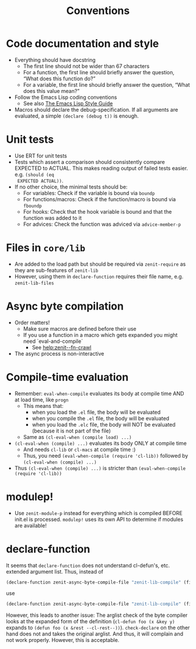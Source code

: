 #+title: Conventions

* Code documentation and style
- Everything should have docstring
  - The first line should not be wider than 67 characters
  - For a function, the first line should briefly answer the question, “What
    does this function do?”
  - For a variable, the first line should briefly answer the question, “What
    does this value mean?”
- Follow the Emacs Lisp coding conventions
  - See also [[https://github.com/bbatsov/emacs-lisp-style-guide][The Emacs Lisp Style Guide]]
- Macros should declare the debug-specification. If all arguments are evaluated,
  a simple ~(declare (debug t))~ is enough.
* Unit tests
- Use ERT for unit tests
- Tests which assert a comparison should consistently compare EXPECTED to
  ACTUAL. This makes reading output of failed tests easier. e.g. ~(should (eq
  EXPECTED ACTUAL))~.
- If no other choice, the minimal tests should be:
  - For variables: Check if the variable is bound via ~boundp~
  - For functions/macros: Check if the function/macro is bound via ~fboundp~
  - For hooks: Check that the hook variable is bound and that the function was
    added to it
  - For advices: Check the function was adviced via ~advice-member-p~
* Files in ~core/lib~
- Are added to the load path but should be required via ~zenit-require~ as they
  are sub-features of ~zenit-lib~
- However, using them in ~declare-function~ requires their file name, e.g.
  ~zenit-lib-files~
* Async byte compilation
- Order matters!
  - Make sure macros are defined before their use
  - If you use a function in a macro which gets expanded you might need
    `eval-and-compile`
    - See [[help:zenit--fn-crawl]]
- The async process is non-interactive
* Compile-time evaluation
- Remember: ~eval-when-compile~ evaluates its body at compile time AND at load
  time, like ~progn~
  - This means that:
    - when you load the ~.el~ file, the body will be evaluated
    - when you compile the ~.el~ file, the body will be evaluated
    - when you load the ~.elc~ file, the body will NOT be evaluated (because it is
      not part of the file)
  - Same as ~(cl-eval-when (compile load) ...)~
- ~(cl-eval-when (compile) ...)~ evaluates its body ONLY at compile time
  - And needs ~cl-lib~ or ~cl-macs~ at compile time :)
  - Thus, you need ~(eval-when-compile (require 'cl-lib))~ followed by
    ~(cl-eval-when (compile) ...)~
- Thus ~(cl-eval-when (compile) ...)~ is stricter than ~(eval-when-compile (require 'cl-lib))~
* modulep!
- Use ~zenit-module-p~ instead for everything which is compiled BEFORE init.el
  is processed. ~modulep!~ uses its own API to determine if modules are
  available!
* declare-function
It seems that ~declare-function~ does not understand cl-defun's, etc. extended
argument list. Thus, instead of
#+begin_src emacs-lisp
(declare-function zenit-async-byte-compile-file "zenit-lib-compile" (file &key (req-core-lib nil) (req-core nil) (req-core-libs nil) (req-extra nil) (modulep nil) (autoloads nil)))
#+end_src
use
#+begin_src emacs-lisp
(declare-function zenit-async-byte-compile-file "zenit-lib-compile" (file &rest kwargs))
#+end_src
However, this leads to another issue: The arglist check of the byte compiler
looks at the expanded form of the definition (~cl-defun foo (x &key y)~ expands
to ~(defun foo (x &rest --cl-rest--))~). ~check-declare~ on the other hand does
not and takes the original arglist. And thus, it will complain and not work
properly. However, this is acceptable.
